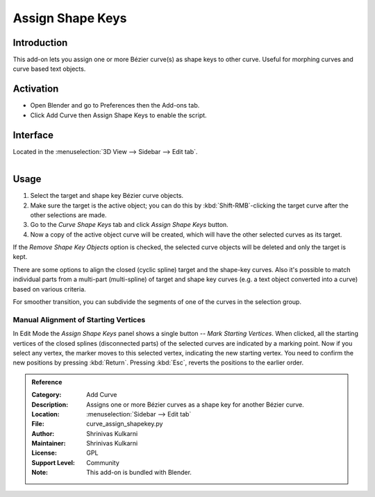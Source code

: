 
*****************
Assign Shape Keys
*****************

Introduction
============

This add-on lets you assign one or more Bézier curve(s) as shape keys to other curve.
Useful for morphing curves and curve based text objects.

.. youtube:: Ly64vezt0Go


Activation
==========

- Open Blender and go to Preferences then the Add-ons tab.
- Click Add Curve then Assign Shape Keys to enable the script.


Interface
=========

Located in the :menuselection:`3D View --> Sidebar --> Edit tab`.

.. figure:: /images/addons_add_curve_shapekey_ui.jpg
   :align: right
   :width: 220px


Usage
=====

#. Select the target and shape key Bézier curve objects.
#. Make sure the target is the active object; you can do this by
   :kbd:`Shift-RMB`-clicking the target curve after the other selections are made.
#. Go to the *Curve Shape Keys* tab and click *Assign Shape Keys* button.
#. Now a copy of the active object curve will be created, which will have the other selected curves as its target.

If the *Remove Shape Key Objects* option is checked, the selected curve objects will be deleted
and only the target is kept.

There are some options to align the closed (cyclic spline) target and the shape-key curves.
Also it's possible to match individual parts from a multi-part (multi-spline) of target
and shape key curves (e.g. a text object converted into a curve) based on various criteria.

For smoother transition, you can subdivide the segments of one of the curves in the selection group.


Manual Alignment of Starting Vertices
-------------------------------------

In Edit Mode the *Assign Shape Keys* panel shows a single button -- *Mark Starting Vertices*.
When clicked, all the starting vertices of the closed splines (disconnected parts) of
the selected curves are indicated by a marking point. Now if you select any vertex,
the marker moves to this selected vertex, indicating the new starting vertex.
You need to confirm the new positions by pressing :kbd:`Return`.
Pressing :kbd:`Esc`, reverts the positions to the earlier order.


.. admonition:: Reference
   :class: refbox

   :Category:  Add Curve
   :Description: Assigns one or more Bézier curves as a shape key for another Bézier curve.
   :Location: :menuselection:`Sidebar --> Edit tab`
   :File: curve_assign_shapekey.py
   :Author: Shrinivas Kulkarni
   :Maintainer: Shrinivas Kulkarni
   :License: GPL
   :Support Level: Community
   :Note: This add-on is bundled with Blender.
